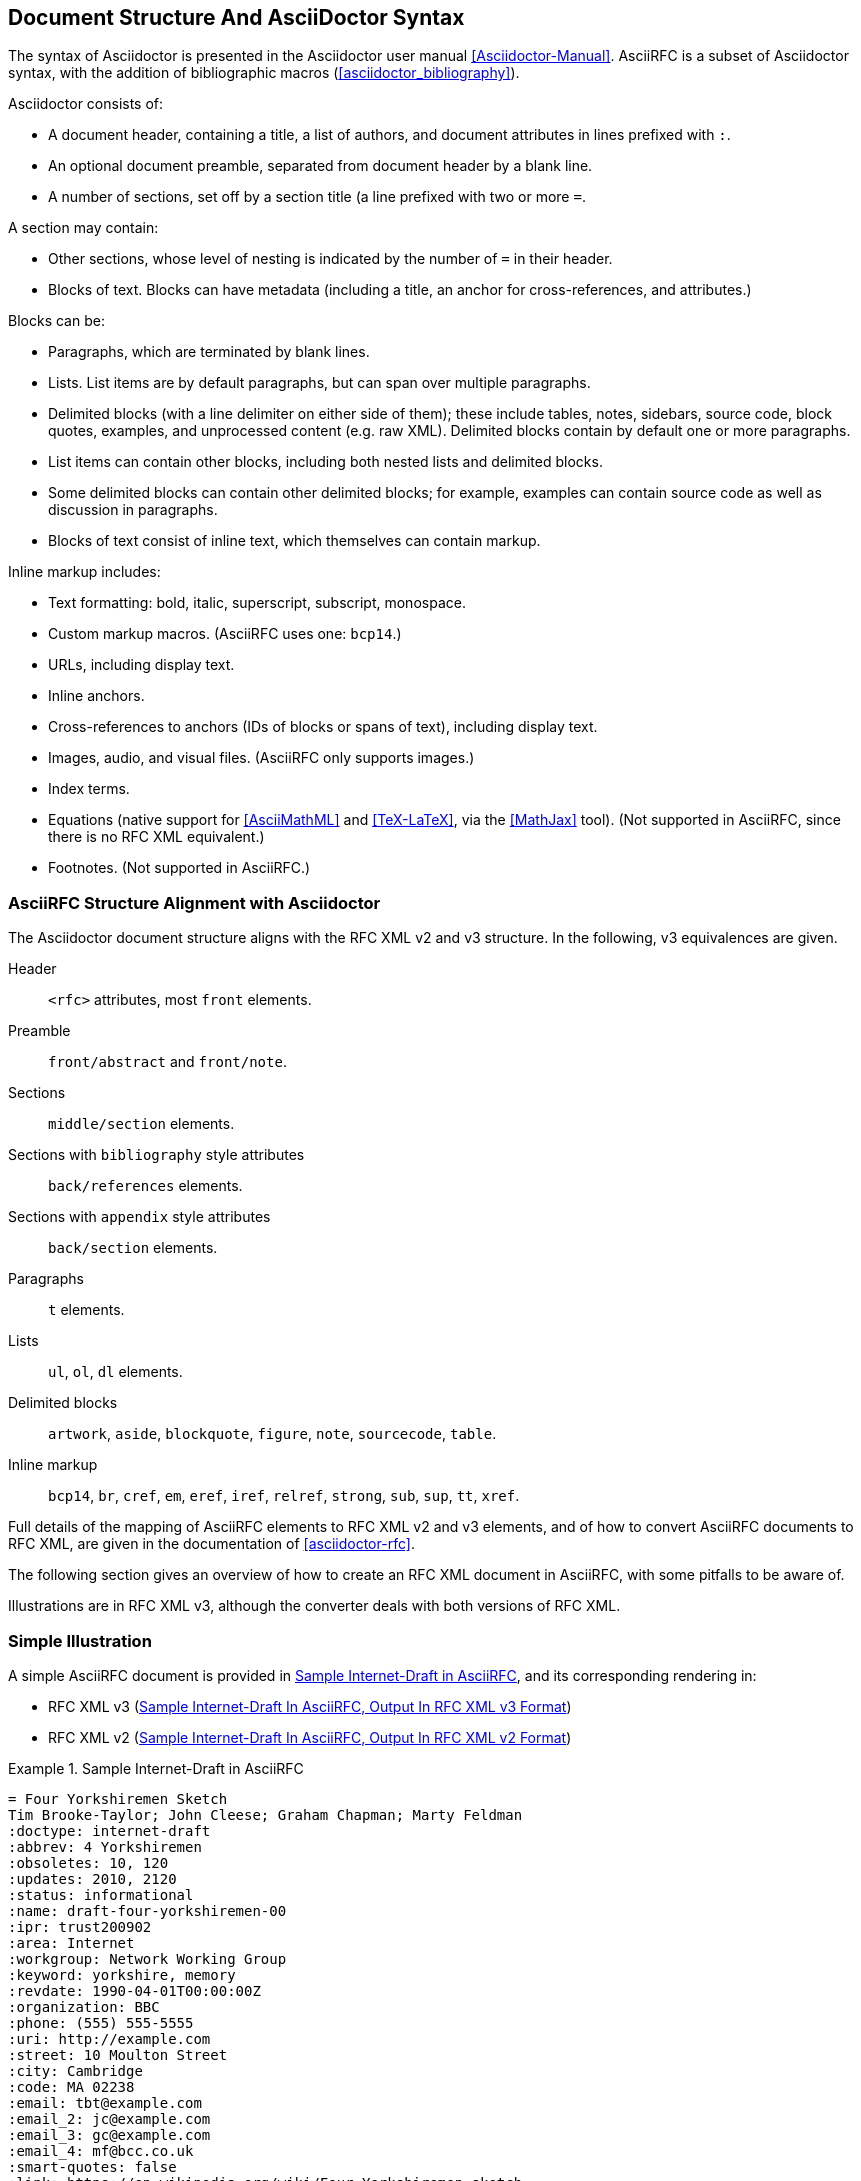 
== Document Structure And AsciiDoctor Syntax

The syntax of Asciidoctor is presented in the
Asciidoctor user manual <<Asciidoctor-Manual>>.
AsciiRFC is a subset of Asciidoctor syntax, with the addition of
bibliographic macros (<<asciidoctor_bibliography>>).

Asciidoctor consists of:

* A document header, containing a title, a list of authors, and document
attributes in lines prefixed with `:`.

* An optional document preamble, separated from document header by a blank line.

* A number of sections, set off by a section title (a line prefixed with two or
more `=`. 

A section may contain:

* Other sections, whose level of nesting is indicated by the number of `=` in
their header.

* Blocks of text. Blocks can have metadata (including a title, an anchor for
cross-references, and attributes.) 

Blocks can be:

* Paragraphs, which are terminated by blank lines.

* Lists. List items are by default paragraphs, but can span over multiple
paragraphs.

* Delimited blocks (with a line delimiter on either side of them); these
include tables, notes, sidebars, source code, block quotes, examples, and
unprocessed content (e.g. raw XML). Delimited blocks contain by default one or
more paragraphs.

* List items can contain other blocks, including both nested lists and
delimited blocks.

* Some delimited blocks can contain other delimited blocks; for example,
examples can contain source code as well as discussion in paragraphs.

* Blocks of text consist of inline text, which themselves can contain markup.


Inline markup includes:

* Text formatting: bold, italic, superscript, subscript, monospace.

* Custom markup macros. (AsciiRFC uses one: `bcp14`.)

* URLs, including display text.

* Inline anchors.

* Cross-references to anchors (IDs of blocks or spans of text), including
display text.

* Images, audio, and visual files. (AsciiRFC only supports images.)

* Index terms.

* Equations (native support for <<AsciiMathML>> and <<TeX-LaTeX>>, via the
<<MathJax>> tool). (Not supported in AsciiRFC, since there is no RFC XML
equivalent.)

* Footnotes. (Not supported in AsciiRFC.)


=== AsciiRFC Structure Alignment with Asciidoctor

The Asciidoctor document structure aligns with the RFC XML v2 and v3 structure.
In the following, v3 equivalences are given.

Header::
  `<rfc>` attributes, most `front` elements.

Preamble::
  `front/abstract` and `front/note`.

Sections::
  `middle/section` elements.

Sections with `bibliography` style attributes::
  `back/references` elements.

Sections with `appendix` style attributes::
  `back/section` elements.

Paragraphs::
  `t` elements.

Lists::
  `ul`, `ol`, `dl` elements.

Delimited blocks::
  `artwork`, `aside`, `blockquote`, `figure`, `note`, `sourcecode`, `table`.

Inline markup::
  `bcp14`, `br`, `cref`, `em`, `eref`, `iref`, `relref`, `strong`, `sub`,
  `sup`, `tt`, `xref`.

Full details of the mapping of AsciiRFC elements to RFC XML v2 and v3
elements, and of how to convert AsciiRFC documents to RFC XML, are given in
the documentation of <<asciidoctor-rfc>>.

The following section gives an overview of how to create an RFC XML document in
AsciiRFC, with some pitfalls to be aware of.

Illustrations are in RFC XML v3, although the converter deals with both
versions of RFC XML.


=== Simple Illustration

A simple AsciiRFC document is provided in <<source-sample-asciirfc>>, and its
corresponding rendering in:

* RFC XML v3 (<<source-sample-asciirfc-output-v3>>)
* RFC XML v2 (<<source-sample-asciirfc-output-v2>>)

[[source-sample-asciirfc]]
.Sample Internet-Draft in AsciiRFC
====
[source,asciidoc]
----
= Four Yorkshiremen Sketch
Tim Brooke-Taylor; John Cleese; Graham Chapman; Marty Feldman
:doctype: internet-draft
:abbrev: 4 Yorkshiremen
:obsoletes: 10, 120
:updates: 2010, 2120
:status: informational
:name: draft-four-yorkshiremen-00
:ipr: trust200902
:area: Internet
:workgroup: Network Working Group
:keyword: yorkshire, memory
:revdate: 1990-04-01T00:00:00Z
:organization: BBC
:phone: (555) 555-5555
:uri: http://example.com
:street: 10 Moulton Street
:city: Cambridge
:code: MA 02238
:email: tbt@example.com
:email_2: jc@example.com
:email_3: gc@example.com
:email_4: mf@bcc.co.uk
:smart-quotes: false
:link: https://en.wikipedia.org/wiki/Four_Yorkshiremen_sketch

[abstract]
The sketch is a parody of nostalgic conversations about humble
beginnings or difficult childhoods, featuring four men from Yorkshire
who reminisce about their upbringing. As the conversation progresses
they try to outdo one another, and their accounts of deprived
childhoods become increasingly absurd. <<michaelpalin>> <<ericidle>>

NOTE: See also Wikipedia summary

[#michaelpalin]
== Claim: Michael Palin
You were lucky. We lived for three months in a brown paper bag in a
septic tank. We used to have to get up at six o'clock in the morning,
clean the bag, eat a crust of stale bread, go to work down mill for
fourteen hours a day week in-week out. When we got home, our Dad would
thrash us to sleep with his belt! <<RFC7253>>

=== Response: Graham Chapman
Luxury. We used to have to get out of the lake at three o'clock in
the morning, clean the lake, eat a handful of hot gravel, go to work
at the mill every day for tuppence a month, come home, and Dad would
beat us around the head and neck with a broken bottle, if we were
*lucky*!

=== Response: Terry Gilliam
Well we had it tough. We used to have to get up out of the shoebox at
twelve o'clock at night, and *lick* the road clean with our tongues. We
had half a handful of freezing cold gravel, worked twenty-four hours
a day at the mill for fourpence every six years, and when we got home,
our Dad would slice us in two with a bread knife.

[#ericidle]
=== Response: Eric Idle
Right.

I had to get up in the morning at ten o'clock at night, half
an hour before I went to bed, (_pause for laughter_), eat a lump
of cold poison, work twenty-nine hours a day down mill, and pay mill
owner for permission to come to work, and when we got home,
our Dad would kill us, and dance about on our graves
singing "Hallelujah."

[bibliography]
== Normative References
++++
<reference anchor='RFC7253'
  target='https://tools.ietf.org/html/rfc7253'>
  <front>
    <title>Guidelines for Writing an IANA Considerations
      Section in RFCs</title>
    <author initials="T." surname="Krovetz">
      <organization>Sacramento State</organization>
    </author>
    <author initials="P." surname="Rogaway">
      <organization>UC Davis</organization>
    </author>
    <date month='May' year='2014'/>
  </front>
  <seriesInfo name="RFC" value="7253"/>
</reference>
++++

[appendix]
== Addendum
But you try and tell the young people today that...
and they won't believe ya.
----
====

The first block of text, from `= Four Yorkshiremen Sketch` through to
`:link: \https://en.wikipedia.org/wiki/Four_Yorkshiremen_sketch`,
is the document header. It contains a title in the first line, an author attribution, and then
a set of document attributes, conveying information about the document as well as information
about its authors. This information ends up either as attributes of the root `rfc` tag, elements of the `front`
tag, or processing instructions.

The following blocks of text, up until the first section header (`== Claim: Michael Palin`), are the
document preamble. They are treated by the document converter as containing the document
abstract (`abstract`), followed by any notes (`note`, identified above by the `NOTE:` heading).

[subs="quotes"]
The first section header (`== Claim: Michael Palin`) is preceded by an anchor for that section
(`[#michaelpalin]`). There is a cross-reference to that anchor already in place in the abstract
(`<<michaelpalin>>`). The document converter treats the first section of the document as the start of
the `middle` section of the document.

[subs="quotes"]
The first section header is followed by a paragraph, and other sections and paragraphs. The
number of `=` signs are one higher than the initial section header, which indicates that they
are subsections of that section. The paragraphs contains some inline formatting
(italics: `\_pause for laughter_`; boldface: `\*lick*`). The first paragraph also contains a citation of
a reference, which in this version of AsciiRFC is treated identically to a cross-reference
(`<<RFC7253>>`). (If the bibliography preprocessor were used, it would be encoded differently.)

The second last section is tagged with the style attribute `[bibliography]`, which identifies
it as a references container; the document converter accordingly inserts this into the `back`
element of the document. The contents of the references section are in this instance raw XML,
delimited as a passthrough block (with `{fourpluses}`), which the converter does not alter.
The final section is tagged with the style attribute `[appendix]`, and is treated as such.

The RFC XML v3 document generated from this AsciiRFC document is:

[[source-sample-asciirfc-output-v3]]
.Sample Internet-Draft In AsciiRFC, Output In RFC XML v3 Format
====
[source,xml]
----
<?xml version="1.0" encoding="US-ASCII"?>
<!DOCTYPE rfc SYSTEM "rfc2629.dtd">
<rfc ipr="trust200902" obsoletes="10, 120" updates="2010, 2120"
    submissionType="IETF" prepTime="2017-11-25T09:54:54Z" version="3">
  <link href="https://en.wikipedia.org/wiki/Four_Yorkshiremen_sketch"/>
  <front>
    <title abbrev="4 Yorkshiremen">Four Yorkshiremen Sketch</title>
    <seriesInfo name="Internet-Draft" status="informational"
      stream="IETF" value="draft-four-yorkshiremen-00" />
    <author fullname="Tim Brooke-Taylor" surname="Brooke-Taylor">
      <organization>BBC</organization>
      <address>
        <postal>
          <street>10 Moulton Street</street>
          <city>Cambridge</city>
          <code>MA 02238</code>
        </postal>
        <phone>(555) 555-5555</phone>
        <email>tbt@example.com</email>
        <uri>http://example.com</uri>
      </address>
    </author>
    <author fullname="John Cleese" surname="Cleese">
      <address>
        <email>jc@example.com</email>
      </address>
    </author>
    <author fullname="Graham Chapman" surname="Chapman">
      <address>
        <email>gc@example.com</email>
      </address>
    </author>
    <author fullname="Marty Feldman" surname="Feldman">
      <address>
        <email>mf@bcc.co.uk<email>
      </address>
    </author>
    <date day="1" month="April" year="1990" />
    <area>Internet<area>
    <workgroup>Network Working Group</workgroup>
    <keyword>yorkshire<keyword>
    <keyword>memory<keyword>
    <abstract>
      <t>The sketch is a parody of nostalgic conversations about humble
      beginnings or difficult childhoods, featuring four men from
      Yorkshire who reminisce about their upbringing. As the
      conversation progresses they try to outdo one another, and their
      accounts of deprived childhoods become increasingly absurd.
      <xref target="michaelpalin" />
      <xref target="ericidle" /></t>
    </abstract>
    <note>
      <t>See also Wikipedia summary<t>
    </note>
  </front>
  <middle>
    <section anchor="michaelpalin" numbered="false">
      <name>Claim: Michael Palin<name>
      <t>You were lucky. We lived for three months in a brown paper bag
        in a septic tank. We used to have to get up at six o'clock in
        the morning, clean the bag, eat a crust of stale bread, go to
        work down mill for fourteen hours a day week in-week out. When
        we got home, our Dad would thrash us to sleep with his belt!
        <xref target="RFC7253" /></t>
      <section anchor="_response_graham_chapman" numbered="false">
        <name>Response: Graham Chapman<name>
        <t>Luxury. We used to have to get out of the lake at three
          o'clock in the morning, clean the lake, eat a handful of hot
          gravel, go to work at the mill every day for tuppence a month,
          come home, and Dad would beat us around the head and neck with
          a broken bottle, if we were <strong>lucky</strong>!</t>
      </section>
      <section anchor="_response_terry_gilliam" numbered="false">
        <name>Response: Terry Gilliam<name>
        <t>Well we had it tough. We used to have to get up out of the
          shoebox at twelve o'clock at night, and <strong>lick<strong>
          the road clean with our tongues. We had half a handful of
          freezing cold gravel, worked twenty-four hours a day at the
          mill for fourpence every six years, and when we got home,
          our Dad would slice us in two with a bread knife.</t>
      </section>
      <section anchor="ericidle" numbered="false">
        <name>Response: Eric Idle<name>
        <t>Right.<t>
        <t>I had to get up in the morning at ten o'clock at night, half
          an hour before I went to bed, (<em>pause for laughter</em>),
          eat a lump of cold poison, work twenty-nine hours a day down
          mill, and pay mill owner for permission to come to work, and
          when we got home, our Dad would kill us, and dance about on
          our graves singing "Hallelujah."</t>
      </section>
    </section>
  </middle>
  <back>
    <references anchor="_normative_references">
      <name>Normative References<name>
      <reference anchor="RFC7253"
          target="https://tools.ietf.org/html/rfc7253">
        <front>
          <title>Guidelines for Writing an IANA Considerations
            Section in RFCs<title>
          <author initials="T." surname="Krovetz">
            <organization>Sacramento State<organization>
          </author>
          <author initials="P." surname="Rogaway">
            <organization>UC Davis<organization>
          </author>
          <date month="May" year="2014" />
        </front>
        <seriesInfo name="RFC" value="7253" />
      </reference>
    </references>
    <section anchor="_addendum" numbered="false">
      <name>Addendum<name>
      <t>But you try and tell the young people today that&#8230;&#8203;
        and they won't believe ya'.<t>
    </section>
  </back>
</rfc>
----
====

Some default processing instructions have already been prefixed to the XML.

Our AsciiRFC converter can also generate RFC XML v2 from the same source
AsciiRFC, as shown in <<source-sample-asciirfc-output-v2>>. Output in RFC XML
v2 is not extensively described in this document.

[[source-sample-asciirfc-output-v2]]
.Sample Internet-Draft In AsciiRFC, Output In RFC XML v2 Format
====
[source,xml]
----
<rfc ipr="trust200902" obsoletes="10, 120" updates="2010, 2120"
  category="info" submissionType="IETF"
  docName="draft-four-yorkshiremen-00">
  <front>
    <title abbrev="4 Yorkshiremen">Four Yorkshiremen Sketch<title>
    <author fullname="Tim Brooke-Taylor" surname="Brooke-Taylor">
      <organization>BBC</organization>
      <address>
        <postal>
          <street>10 Moulton Street</street>
          <city>Cambridge</city>
          <code>MA 02238</code>
        </postal>
        <phone>(555) 555-5555</phone>
        <email>tbt@example.com</email>
        <uri>http://example.com</uri>
      </address>
    </author>
    <author fullname="John Cleese" surname="Cleese">
      <address>
        <email>jc@example.com</email>
      </address>
    </author>
    <author fullname="Graham Chapman" surname="Chapman">
      <address>
        <email>gc@example.com</email>
      </address>
    </author>
    <author fullname="Marty Feldman" surname="Feldman">
      <address>
        <email>mf@bcc.co.uk</email>
      </address>
    </author>
    <date day="1" month="April" year="1990" />
    <area>Internet</area>
    <workgroup>Network Working Group</workgroup>
    <keyword>yorkshire</keyword>
    <keyword>memory</keyword>
    <abstract>
      <t>The sketch is a parody of nostalgic conversations about humble
      beginnings or difficult childhoods, featuring four men from
      Yorkshire who reminisce about their upbringing. As the
      conversation progresses they try to outdo one another, and their
      accounts of deprived childhoods become increasingly absurd.
      <xref target="michaelpalin" />
      <xref target="ericidle" /></t>
    </abstract>
    <note title="NOTE">
      <t>See also Wikipedia summary</t>
    </note>
  </front>
  <middle>
    <section anchor="michaelpalin" title="Claim: Michael Palin">
      <t>You were lucky. We lived for three months in a brown paper bag
        in a septic tank. We used to have to get up at six o'clock in
        the morning, clean the bag, eat a crust of stale bread, go to
        work down mill for fourteen hours a day week in-week out. When
        we got home, our Dad would thrash us to sleep with his belt!
        <xref target="RFC7253" /></t>
      <section anchor="_response_graham_chapman"
          title="Response: Graham Chapman">
        <t>Luxury. We used to have to get out of the lake at three
          o'clock in the morning, clean the lake, eat a handful of hot
          gravel, go to work at the mill every day for tuppence a month,
          come home, and Dad would beat us around the head and neck with
          a broken bottle, if we were
          <spanx style="strong">lucky</spanx>!</t>
      </section>
      <section anchor="_response_terry_gilliam"
          title="Response: Terry Gilliam">
        <t>Well we had it tough. We used to have to get up out of the
          shoebox at twelve o'clock at night, and
          <spanx style="strong">lick<spanx>
          the road clean with our tongues. We had half a handful of
          freezing cold gravel, worked twenty-four hours a day at the
          mill for fourpence every six years, and when we got home,
          our Dad would slice us in two with a bread knife.</t>
      </section>
      <section anchor="ericidle" title="Response: Eric Idle">
        <t>Right.</t>
        <t>I had to get up in the morning at ten o'clock at night, half
          an hour before I went to bed, (<spanx style="emph">pause
          for laughter</spanx>),
          eat a lump of cold poison, work twenty-nine hours a day down
          mill, and pay mill owner for permission to come to work, and
          when we got home, our Dad would kill us, and dance about on
          our graves singing "Hallelujah."</t>
      </section>
    </section>
  </middle>
  <back>
    <references title="Normative References">
      <reference anchor="RFC7253"
          target="https://tools.ietf.org/html/rfc7253">
        <front>
          <title>Guidelines for Writing an IANA Considerations
            Section in RFCs</title>
          <author initials="T." surname="Krovetz">
            <organization>Sacramento State</organization>
          </author>
          <author initials="P." surname="Rogaway">
            <organization>UC Davis</organization>
          </author>
          <date month="May" year="2014" />
        </front>
        <seriesInfo name="RFC" value="7253" />
      </reference>
    </references>
    <section anchor="_addendum" title="Addendum">
      <t>But you try and tell the young people today that&#8230;&#8203;
        and they won't believe ya'.</t>
    </section>
  </back>
</rfc>
----
====

